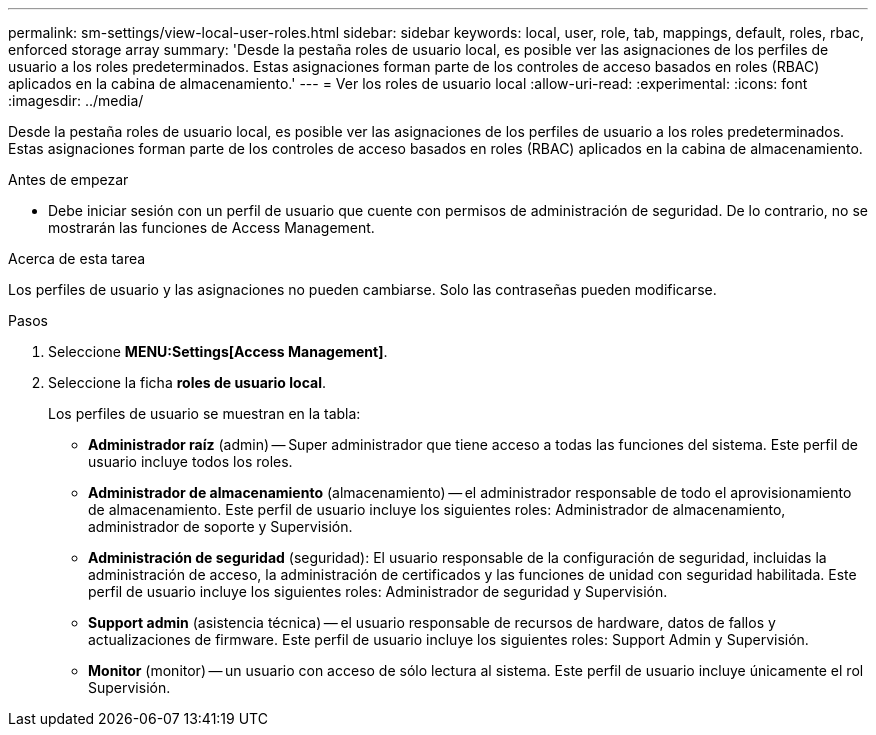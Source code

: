 ---
permalink: sm-settings/view-local-user-roles.html 
sidebar: sidebar 
keywords: local, user, role, tab, mappings, default, roles, rbac, enforced storage array 
summary: 'Desde la pestaña roles de usuario local, es posible ver las asignaciones de los perfiles de usuario a los roles predeterminados. Estas asignaciones forman parte de los controles de acceso basados en roles (RBAC) aplicados en la cabina de almacenamiento.' 
---
= Ver los roles de usuario local
:allow-uri-read: 
:experimental: 
:icons: font
:imagesdir: ../media/


[role="lead"]
Desde la pestaña roles de usuario local, es posible ver las asignaciones de los perfiles de usuario a los roles predeterminados. Estas asignaciones forman parte de los controles de acceso basados en roles (RBAC) aplicados en la cabina de almacenamiento.

.Antes de empezar
* Debe iniciar sesión con un perfil de usuario que cuente con permisos de administración de seguridad. De lo contrario, no se mostrarán las funciones de Access Management.


.Acerca de esta tarea
Los perfiles de usuario y las asignaciones no pueden cambiarse. Solo las contraseñas pueden modificarse.

.Pasos
. Seleccione *MENU:Settings[Access Management]*.
. Seleccione la ficha *roles de usuario local*.
+
Los perfiles de usuario se muestran en la tabla:

+
** *Administrador raíz* (admin) -- Super administrador que tiene acceso a todas las funciones del sistema. Este perfil de usuario incluye todos los roles.
** *Administrador de almacenamiento* (almacenamiento) -- el administrador responsable de todo el aprovisionamiento de almacenamiento. Este perfil de usuario incluye los siguientes roles: Administrador de almacenamiento, administrador de soporte y Supervisión.
** *Administración de seguridad* (seguridad): El usuario responsable de la configuración de seguridad, incluidas la administración de acceso, la administración de certificados y las funciones de unidad con seguridad habilitada. Este perfil de usuario incluye los siguientes roles: Administrador de seguridad y Supervisión.
** *Support admin* (asistencia técnica) -- el usuario responsable de recursos de hardware, datos de fallos y actualizaciones de firmware. Este perfil de usuario incluye los siguientes roles: Support Admin y Supervisión.
** *Monitor* (monitor) -- un usuario con acceso de sólo lectura al sistema. Este perfil de usuario incluye únicamente el rol Supervisión.




